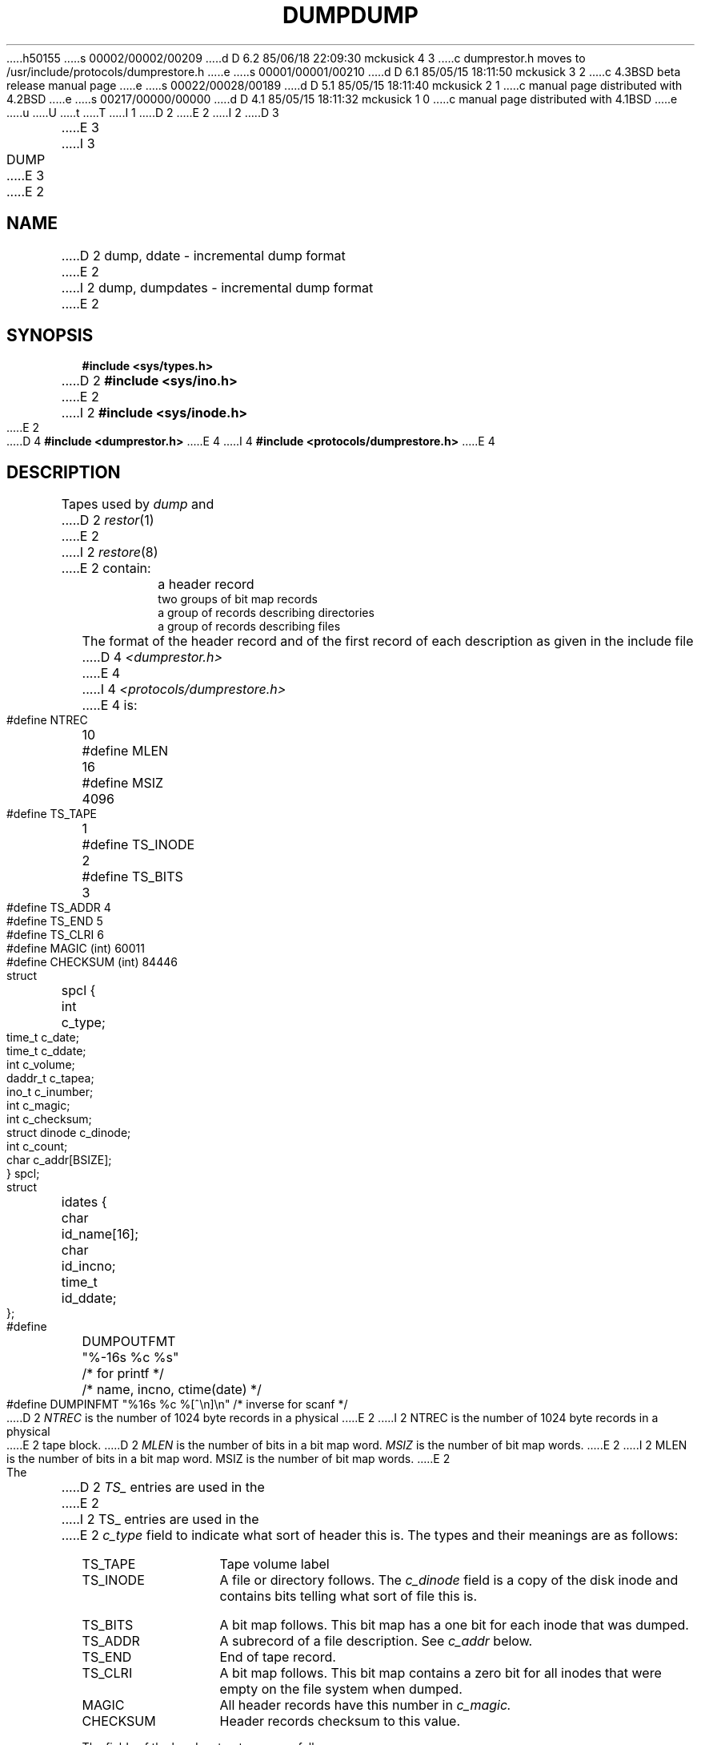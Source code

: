 h50155
s 00002/00002/00209
d D 6.2 85/06/18 22:09:30 mckusick 4 3
c dumprestor.h moves to /usr/include/protocols/dumprestore.h
e
s 00001/00001/00210
d D 6.1 85/05/15 18:11:50 mckusick 3 2
c 4.3BSD beta release manual page
e
s 00022/00028/00189
d D 5.1 85/05/15 18:11:40 mckusick 2 1
c manual page distributed with 4.2BSD
e
s 00217/00000/00000
d D 4.1 85/05/15 18:11:32 mckusick 1 0
c manual page distributed with 4.1BSD
e
u
U
t
T
I 1
.\" Copyright (c) 1980 Regents of the University of California.
.\" All rights reserved.  The Berkeley software License Agreement
.\" specifies the terms and conditions for redistribution.
.\"
.\"	%W% (Berkeley) %G%
.\"
D 2
.TH DUMP 5 
E 2
I 2
D 3
.TH DUMP 5  "18 July 1983"
E 3
I 3
.TH DUMP 5  "%Q%"
E 3
E 2
.UC 4
.SH NAME
D 2
dump, ddate \- incremental dump format
E 2
I 2
dump, dumpdates \- incremental dump format
E 2
.SH SYNOPSIS
.B #include <sys/types.h>
.br
D 2
.B #include <sys/ino.h>
E 2
I 2
.B #include <sys/inode.h>
E 2
.br
D 4
.B #include <dumprestor.h>
E 4
I 4
.B #include <protocols/dumprestore.h>
E 4
.SH DESCRIPTION
Tapes used by
.I dump
and
D 2
.IR restor (1)
E 2
I 2
.IR restore (8)
E 2
contain:
.nf
.IP ""
a header record
two groups of bit map records
a group of records describing directories
a group of records describing files
.fi
.PP
The format of the header record and of the first
record of each description as given in the
include file
D 4
.I <dumprestor.h>
E 4
I 4
.I <protocols/dumprestore.h>
E 4
is:
.PP
.nf
#define NTREC   	10
#define MLEN    	16
#define MSIZ    	4096

#define TS_TAPE 	1
#define TS_INODE	2
#define TS_BITS 	3
#define TS_ADDR 	4
#define TS_END  	5
#define TS_CLRI 	6
#define MAGIC   	(int) 60011
#define CHECKSUM	(int) 84446

struct	spcl {
	int		c_type;
	time_t		c_date;
	time_t		c_ddate;
	int		c_volume;
	daddr_t		c_tapea;
	ino_t		c_inumber;
	int		c_magic;
	int		c_checksum;
	struct		dinode		c_dinode;
	int		c_count;
	char		c_addr[BSIZE];
} spcl;

struct	idates {
	char		id_name[16];
	char		id_incno;
	time_t		id_ddate;
};

#define	DUMPOUTFMT	"%-16s %c %s"		/* for printf */
						/* name, incno, ctime(date) */
#define	DUMPINFMT	"%16s %c %[^\en]\en"	/* inverse for scanf */
.fi
.PP
D 2
.I NTREC
is the number of 1024 byte records in a physical
E 2
I 2
NTREC is the number of 1024 byte records in a physical
E 2
tape block.
D 2
.I MLEN
is the number of bits in a bit map word.
.I MSIZ 
is the number of bit map words.
E 2
I 2
MLEN is the number of bits in a bit map word.
MSIZ is the number of bit map words.
E 2
.PP
The
D 2
.I TS_
entries are used in the
E 2
I 2
TS_ entries are used in the
E 2
.I c_type
field to indicate what sort of header
this is.
The types and their meanings are as follows:
.TP 13
TS_TAPE
Tape volume label
.PD 0
.TP
TS_INODE
A file or directory follows.
The
.I c_dinode
field is a copy of the disk inode and contains
bits telling what sort of file this is.
.TP
TS_BITS
A bit map follows.
This bit map has a one bit
for each inode that was dumped.
.TP
TS_ADDR
A subrecord of a file description.
See
.I c_addr
below.
.TP
TS_END
End of tape record.
.TP
TS_CLRI
A bit map follows.
This bit map contains a zero bit for
all inodes that were empty on the file system when dumped.
.TP
MAGIC
All header records have this number in
.I c_magic.
.TP
CHECKSUM
Header records checksum to this value.
.PD
.PP
The fields of the header structure are as follows:
.TP 13
c_type
The type of the header.
.PD 0
.TP
c_date
The date the dump was taken.
.TP
c_ddate
The date the file system was dumped from.
.TP
c_volume
The current volume number of the dump.
.TP
c_tapea
The current number of this (1024-byte) record.
.TP
c_inumber
The number of the inode being dumped if this
D 2
is of type
.I TS_INODE.
E 2
I 2
is of type TS_INODE.
E 2
.TP
c_magic
D 2
This contains the value
.I MAGIC
E 2
I 2
This contains the value MAGIC
E 2
above, truncated as needed.
.TP
c_checksum
This contains whatever value is needed to
D 2
make the record sum to 
.I CHECKSUM.
E 2
I 2
make the record sum to CHECKSUM.
E 2
.TP
c_dinode
This is a copy of the inode as it appears on the
file system; see
D 2
.IR filsys (5).
E 2
I 2
.IR fs (5).
E 2
.TP
c_count
The count of characters in
.I c_addr.
.TP
c_addr
An array of characters describing the blocks of the
dumped file.
A character is zero if the block associated with that character was not
present on the file system, otherwise the character is non-zero.
If the block was not present on the file system, no block was dumped;
the block will be restored as a hole in the file.
If there is not sufficient space in this record to describe
D 2
all of the blocks in a file,
.I TS_ADDR
E 2
I 2
all of the blocks in a file, TS_ADDR
E 2
records will be scattered through the file, each one
picking up where the last left off.
.PD
.PP
Each volume except the last ends with a tapemark (read as an end
of file).
D 2
The last volume ends with a
.I TS_END
E 2
I 2
The last volume ends with a TS_END
E 2
record and then the tapemark.
.PP
The structure
.I idates
D 2
describes an entry of the file
.I /etc/ddate
E 2
I 2
describes an entry in the file
.I /etc/dumpdates
E 2
where dump history is kept.
The fields of the structure are:
.TP \w'TS_INODE\ 'u
id_name
The dumped filesystem is
.RI `/dev/ id_nam'.
.PD 0
.TP
id_incno
The level number of the dump tape;
see
D 2
.IR dump (1).
E 2
I 2
.IR dump (8).
E 2
.TP
id_ddate
The date of the incremental dump in system format
see
.IR types (5).
.PD
.SH FILES
D 2
/etc/ddate
E 2
I 2
/etc/dumpdates
E 2
.SH "SEE ALSO"
D 2
dump(8), dumpdir(8), restor(8), filsys(5), types(5)
E 2
I 2
dump(8),
restore(8),
fs(5),
types(5)
E 2
E 1
